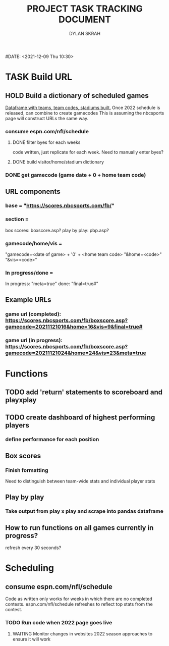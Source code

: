 #+TITLE: PROJECT TASK TRACKING DOCUMENT
#+AUTHOR: DYLAN SKRAH
#DATE: <2021-12-09 Thu 10:30>
* TASK Build URL
** HOLD Build a dictionary of scheduled games
[[https://github.com/fiendskrah/nfldfs/blob/main/notebooks/gamecodes.ipynb][Dataframe with teams, team codes, stadiums built.]]
Once 2022 schedule is released, can combine to create gamecodes
This is assuming the nbcsports page will construct URLs the same way.
*** consume espn.com/nfl/schedule
**** DONE filter byes for each weeks
CLOSED: [2021-12-09 Thu 19:56]
 code written, just replicate for each week. Need to manually enter byes?
**** DONE build visitor/home/stadium dictionary
CLOSED: [2021-12-09 Thu 19:57]
*** DONE get gamecode (game date + 0 + home team code)
CLOSED: [2021-12-21 Tue 22:28]

** URL components
*** base = "https://scores.nbcsports.com/fb/"
*** section =
    box scores: boxscore.asp?
    play by play: pbp.asp?
*** gamecode/home/vis =
    "gamecode=<date of game> + '0' + <home team code>
    "&home=<code>"
    "&vis=<code>"
*** In progress/done =
    In progress: "meta=true"
    done: "final=true#"
** Example URLs
*** game url (completed): https://scores.nbcsports.com/fb/boxscore.asp?gamecode=20211121016&home=16&vis=9&final=true#
*** game url (in progress):  https://scores.nbcsports.com/fb/boxscore.asp?gamecode=20211121024&home=24&vis=23&meta=true

* Functions
** TODO add 'return' statements to scoreboard and playxplay
** TODO create dashboard of highest performing players
*** define performance for each position
** Box scores
*** Finish formatting
Need to distinguish between team-wide stats and individual player stats
** Play by play
*** Take output from play x play and scrape into pandas dataframe

** How to run functions on all games currently in progress?
refresh every 30 seconds?
* Scheduling
** consume espn.com/nfl/schedule
Code as written only works for weeks in which there are no completed contests. espn.com/nfl/schedule refreshes to reflect top stats from the contest.
*** TODO Run code when 2022 page goes live
**** WAITING Monitor changes in websites 2022 season approaches to ensure it will work
